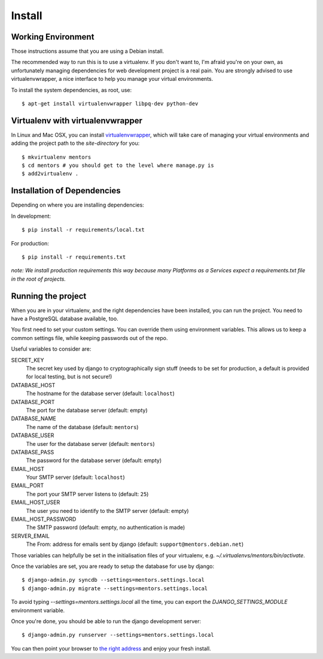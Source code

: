 Install
=========

Working Environment
-------------------

Those instructions assume that you are using a Debian install.

The recommended way to run this is to use a virtualenv. If you don't want
to, I'm afraid you're on your own, as unfortunately managing dependencies
for web development project is a real pain. You are strongly advised to use
virtualenvwrapper, a nice interface to help you manage your virtual
environments.

To install the system dependencies, as root, use::

    $ apt-get install virtualenvwrapper libpq-dev python-dev

Virtualenv with virtualenvwrapper
---------------------------------

In Linux and Mac OSX, you can install virtualenvwrapper_, which will take
care of managing your virtual environments and adding the project path to
the `site-directory` for you::

    $ mkvirtualenv mentors
    $ cd mentors # you should get to the level where manage.py is
    $ add2virtualenv .

.. _virtualenvwrapper: http://virtualenvwrapper.readthedocs.org/en/latest/

Installation of Dependencies
----------------------------

Depending on where you are installing dependencies:

In development::

    $ pip install -r requirements/local.txt

For production::

    $ pip install -r requirements.txt

*note: We install production requirements this way because many Platforms as a
Services expect a requirements.txt file in the root of projects.*

Running the project
-------------------

When you are in your virtualenv, and the right dependencies have been
installed, you can run the project. You need to have a PostgreSQL database
available, too.

You first need to set your custom settings. You can override them using
environment variables. This allows us to keep a common settings file,
while keeping passwords out of the repo.

Useful variables to consider are:

SECRET_KEY
    The secret key used by django to cryptographically sign stuff
    (needs to be set for production, a default is provided for
    local testing, but is not secure!)

DATABASE_HOST
    The hostname for the database server (default: ``localhost``)

DATABASE_PORT
    The port for the database server (default: empty)

DATABASE_NAME
    The name of the database (default: ``mentors``)

DATABASE_USER
    The user for the database server (default: ``mentors``)

DATABASE_PASS
    The password for the database server (default: empty)

EMAIL_HOST
    Your SMTP server (default: ``localhost``)

EMAIL_PORT
    The port your SMTP server listens to (default: ``25``)

EMAIL_HOST_USER
    The user you need to identify to the SMTP server (default: empty)

EMAIL_HOST_PASSWORD
    The SMTP password (default: empty, no authentication is made)

SERVER_EMAIL
    The From: address for emails sent by django (default:
    ``support@mentors.debian.net``)

Those variables can helpfully be set in the initialisation files of
your virtualenv, e.g. `~/.virtualenvs/mentors/bin/activate`.

Once the variables are set, you are ready to setup the database for
use by django::
    
    $ django-admin.py syncdb --settings=mentors.settings.local
    $ django-admin.py migrate --settings=mentors.settings.local

To avoid typing `--settings=mentors.settings.local` all the time, you
can export the `DJANGO_SETTINGS_MODULE` environment variable.

Once you're done, you should be able to run the django development
server::
    
    $ django-admin.py runserver --settings=mentors.settings.local

You can then point your browser to `the right address`_ and enjoy your
fresh install.

.. _`the right address`: http://localhost:8000/

